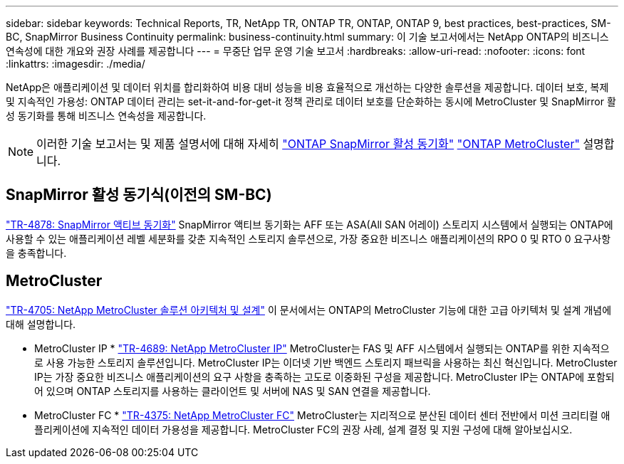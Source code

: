 ---
sidebar: sidebar 
keywords: Technical Reports, TR, NetApp TR, ONTAP TR, ONTAP, ONTAP 9, best practices, best-practices, SM-BC, SnapMirror Business Continuity 
permalink: business-continuity.html 
summary: 이 기술 보고서에서는 NetApp ONTAP의 비즈니스 연속성에 대한 개요와 권장 사례를 제공합니다 
---
= 무중단 업무 운영 기술 보고서
:hardbreaks:
:allow-uri-read: 
:nofooter: 
:icons: font
:linkattrs: 
:imagesdir: ./media/


[role="lead"]
NetApp은 애플리케이션 및 데이터 위치를 합리화하여 비용 대비 성능을 비용 효율적으로 개선하는 다양한 솔루션을 제공합니다. 데이터 보호, 복제 및 지속적인 가용성: ONTAP 데이터 관리는 set-it-and-for-get-it 정책 관리로 데이터 보호를 단순화하는 동시에 MetroCluster 및 SnapMirror 활성 동기화를 통해 비즈니스 연속성을 제공합니다.

[NOTE]
====
이러한 기술 보고서는 및 제품 설명서에 대해 자세히 link:https://docs.netapp.com/us-en/ontap/smbc/index.html["ONTAP SnapMirror 활성 동기화"] link:https://docs.netapp.com/us-en/ontap-metrocluster/index.html["ONTAP MetroCluster"] 설명합니다.

====


== SnapMirror 활성 동기식(이전의 SM-BC)

link:https://docs.netapp.com/us-en/ontap/snapmirror-active-sync/index.html["TR-4878: SnapMirror 액티브 동기화"^] SnapMirror 액티브 동기화는 AFF 또는 ASA(All SAN 어레이) 스토리지 시스템에서 실행되는 ONTAP에 사용할 수 있는 애플리케이션 레벨 세분화를 갖춘 지속적인 스토리지 솔루션으로, 가장 중요한 비즈니스 애플리케이션의 RPO 0 및 RTO 0 요구사항을 충족합니다.



== MetroCluster

link:https://www.netapp.com/pdf.html?item=/media/13480-tr4705.pdf["TR-4705: NetApp MetroCluster 솔루션 아키텍처 및 설계"^]
이 문서에서는 ONTAP의 MetroCluster 기능에 대한 고급 아키텍처 및 설계 개념에 대해 설명합니다.

* MetroCluster IP *
link:http://www.netapp.com/us/media/tr-4689.pdf["TR-4689: NetApp MetroCluster IP"^]
MetroCluster는 FAS 및 AFF 시스템에서 실행되는 ONTAP를 위한 지속적으로 사용 가능한 스토리지 솔루션입니다. MetroCluster IP는 이더넷 기반 백엔드 스토리지 패브릭을 사용하는 최신 혁신입니다. MetroCluster IP는 가장 중요한 비즈니스 애플리케이션의 요구 사항을 충족하는 고도로 이중화된 구성을 제공합니다. MetroCluster IP는 ONTAP에 포함되어 있으며 ONTAP 스토리지를 사용하는 클라이언트 및 서버에 NAS 및 SAN 연결을 제공합니다.

* MetroCluster FC *
link:https://www.netapp.com/pdf.html?item=/media/13482-tr4375.pdf["TR-4375: NetApp MetroCluster FC"^]
MetroCluster는 지리적으로 분산된 데이터 센터 전반에서 미션 크리티컬 애플리케이션에 지속적인 데이터 가용성을 제공합니다. MetroCluster FC의 권장 사례, 설계 결정 및 지원 구성에 대해 알아보십시오.
